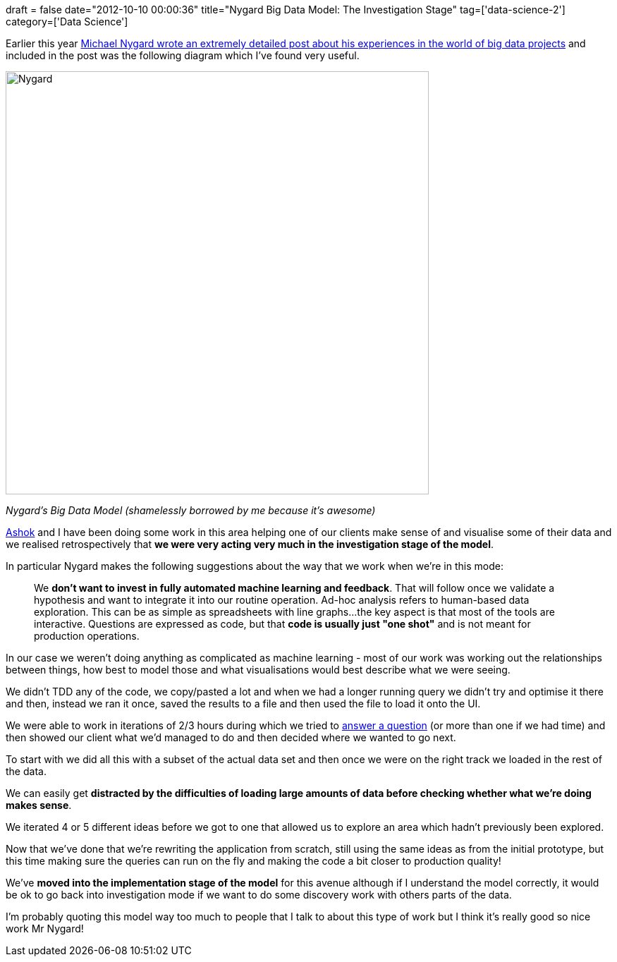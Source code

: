 +++
draft = false
date="2012-10-10 00:00:36"
title="Nygard Big Data Model: The Investigation Stage"
tag=['data-science-2']
category=['Data Science']
+++

Earlier this year http://thinkrelevance.com/blog/2012/04/04/big-data-reference-model[Michael Nygard wrote an extremely detailed post about his experiences in the world of big data projects] and included in the post was the following diagram which I've found very useful.

image::{{<siteurl>}}/uploads/2012/10/nygard.png[Nygard,600]

_Nygard's Big Data Model (shamelessly borrowed by me because it's awesome)_

https://twitter.com/a5hok[Ashok] and I have been doing some work in this area helping one of our clients make sense of and visualise some of their data and we realised retrospectively that *we were very acting very much in the investigation stage of the model*.

In particular Nygard makes the following suggestions about the way that we work when we're in this mode:

____
We *don't want to invest in fully automated machine learning and feedback*. That will follow once we validate a hypothesis and want to integrate it into our routine operation. Ad-hoc analysis refers to human-based data exploration. This can be as simple as spreadsheets with line graphs\...the key aspect is that most of the tools are interactive. Questions are expressed as code, but that *code is usually just "one shot"* and is not meant for production operations.
____

In our case we weren't doing anything as complicated as machine learning - most of our work was working out the relationships between things, how best to model those and what visualisations would best describe what we were seeing.

We didn't TDD any of the code, we copy/pasted a lot and when we had a longer running query we didn't try and optimise it there and then, instead we ran it once, saved the results to a file and then used the file to load it onto the UI.

We were able to work in iterations of 2/3 hours during which we tried to http://www.markhneedham.com/blog/2012/05/05/neo4j-what-question-do-you-want-to-answer/[answer a question] (or more than one if we had time) and then showed our client what we'd managed to do and then decided where we wanted to go next.

To start with we did all this with a subset of the actual data set and then once we were on the right track we loaded in the rest of the data.

We can easily get *distracted by the difficulties of loading large amounts of data before checking whether what we're doing makes sense*.

We iterated 4 or 5 different ideas before we got to one that allowed us to explore an area which hadn't previously been explored.

Now that we've done that we're rewriting the application from scratch, still using the same ideas as from the initial prototype, but this time making sure the queries can run on the fly and making the code a bit closer to production quality!

We've *moved into the implementation stage of the model* for this avenue although if I understand the model correctly, it would be ok to go back into investigation mode if we want to do some discovery work with others parts of the data.

I'm probably quoting this model way too much to people that I talk to about this type of work but I think it's really good so nice work Mr Nygard!
